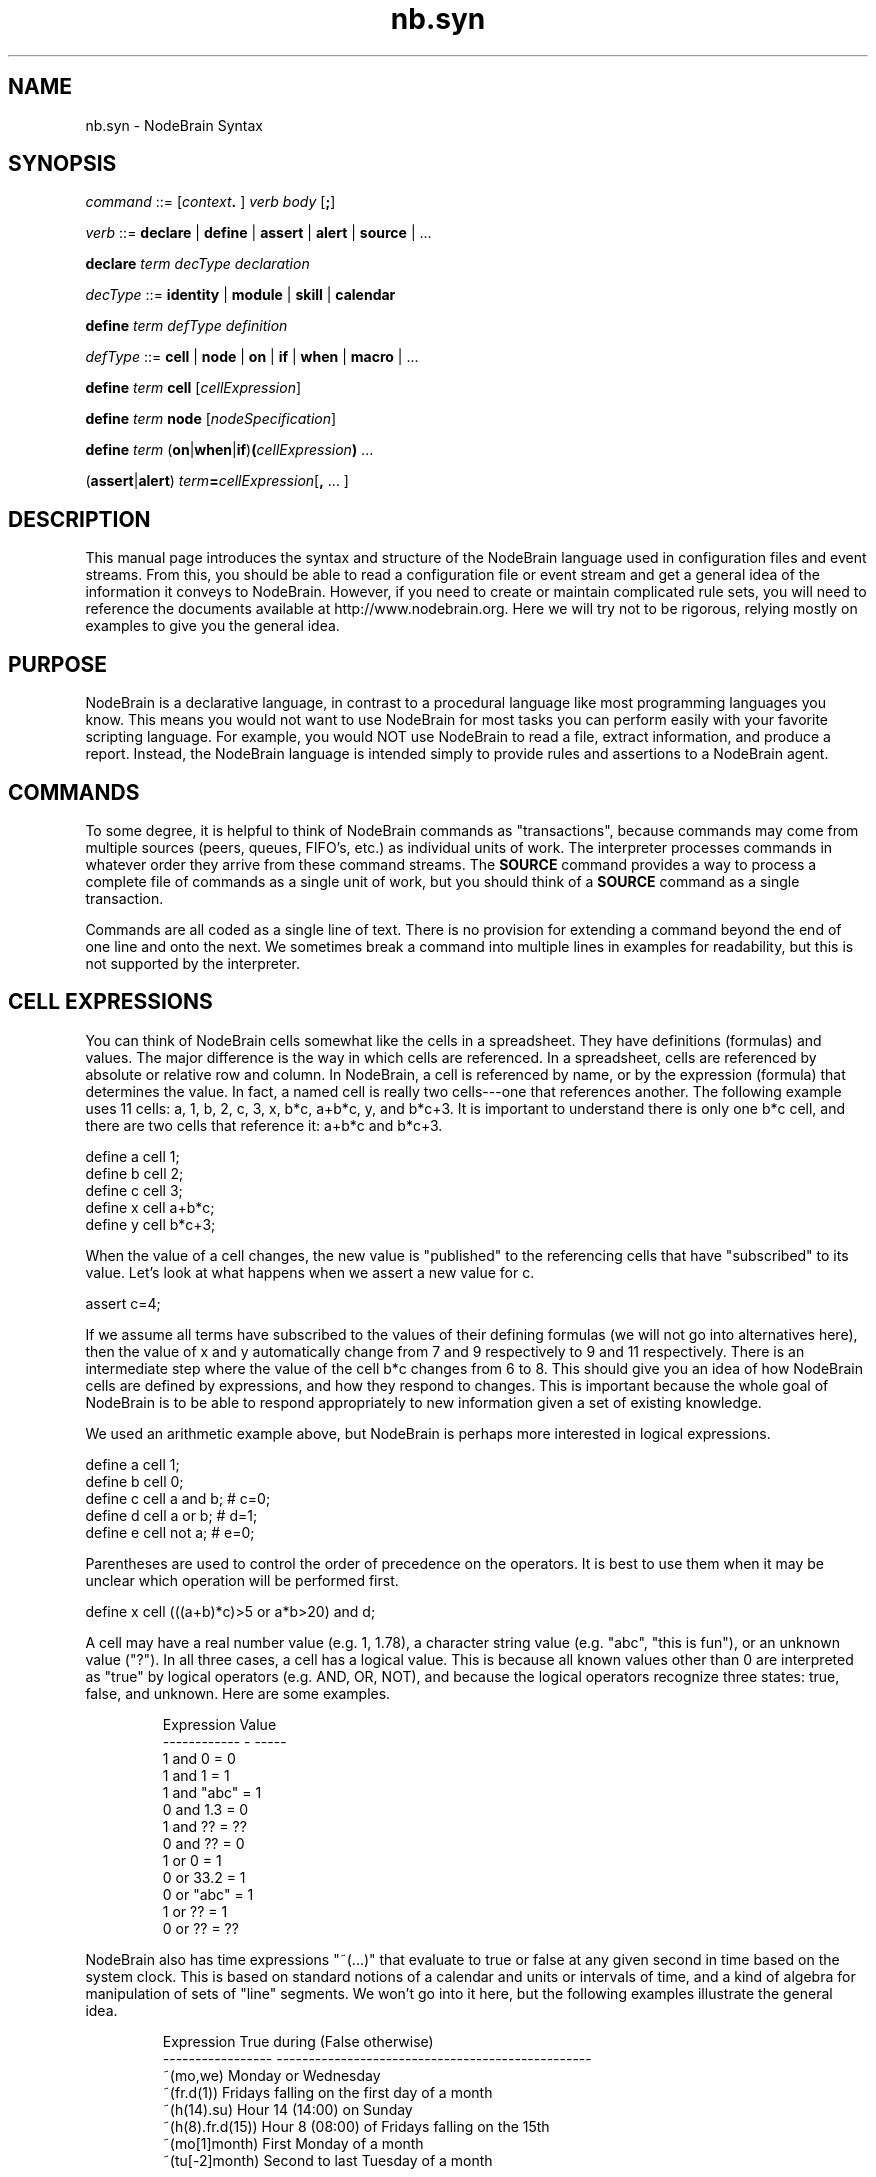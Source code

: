 .\" Process this file with "groff -man -Tascii foo.1" or "nbman2ht foo.1"
.\" See NodeBrain Developer Guide for project standards
.\"
.TH nb.syn 5 "June 2012" "NodeBrain 0.8.10" "NodeBrain Administrator Guide"
.SH NAME
nb.syn - NodeBrain Syntax
.SH SYNOPSIS
\fIcommand\fP ::= [\fIcontext\fP\fB. \fP] \fIverb\fP \fIbody\fP [\fB;\fP]

\fIverb\fP ::= \fBdeclare\fP | \fBdefine\fP | \fBassert\fP | \fBalert\fP | \fBsource\fP | ...

\fBdeclare\fP \fIterm\fP \fIdecType\fP \fIdeclaration\fP

\fIdecType\fP ::= \fBidentity\fP | \fBmodule\fP | \fBskill\fP | \fBcalendar\fP

\fBdefine\fP \fIterm\fP \fIdefType\fP \fIdefinition\fP

\fIdefType\fP ::= \fBcell\fP | \fBnode\fP | \fBon\fP | \fBif\fP | \fBwhen\fP | \fBmacro\fP | ...

\fBdefine\fP \fIterm\fP \fBcell\fP [\fIcellExpression\fP]

\fBdefine\fP \fIterm\fP \fBnode\fP [\fInodeSpecification\fP]

\fBdefine\fP \fIterm\fP (\fBon\fP|\fBwhen\fP|\fBif\fP)\fB(\fP\fIcellExpression\fP\fB)\fP ...

(\fBassert\fP|\fBalert\fP) \fIterm\fP\fB=\fP\fIcellExpression\fP[\fB,\fP ... ]
.SH DESCRIPTION
This manual page introduces the syntax and structure of the NodeBrain language used
in configuration files and event streams.  From this, you should be able to read a
configuration file or event stream and get a general idea of the information it conveys to NodeBrain.
However, if you need to create or maintain complicated
rule sets, you will need to reference the documents 
available at http://www.nodebrain.org.  Here we will try not to be rigorous, relying mostly on
examples to give you the general idea.
.SH PURPOSE
NodeBrain is a declarative language, in contrast to a procedural language like most programming languages
you know.  This means you would not want to use NodeBrain for most tasks you can perform easily with
your favorite scripting language.  For example, you would NOT use NodeBrain to read a file,
extract information, and
produce a report.  Instead, the NodeBrain language is intended simply to provide
rules and assertions to a NodeBrain agent.
.SH COMMANDS
To some degree, it is helpful to think of NodeBrain commands as "transactions", because commands
may come from multiple sources (peers, queues, FIFO's, etc.) as individual units of work.
The interpreter processes commands
in whatever order they arrive from these command streams.
The \fBSOURCE\fP command provides a way to process a complete file of commands as a single
unit of work, but you should think of a \fBSOURCE\fP command as a single transaction.  

Commands are all coded as a single line of text.  There is no provision for extending a command
beyond the end of one line and onto the next.  We sometimes break a command into multiple lines
in examples for readability, but this is not supported by the interpreter.
.SH CELL EXPRESSIONS
You can think of NodeBrain cells somewhat like the cells in a spreadsheet.  They have definitions (formulas)
and values.  The major difference is the way in which cells are referenced.  In a spreadsheet, cells are
referenced by absolute or relative row and column.  In NodeBrain, a cell is referenced by name, or by the expression (formula)
that determines the value.  In fact, a named cell is really two cells---one that references another.
The following example uses 11 cells: a, 1, b, 2, c, 3, x, b*c, a+b*c, y, and b*c+3.
It is important to understand there is only one b*c cell, and there are two cells that reference it: a+b*c and b*c+3. 

  define a cell 1;
  define b cell 2;
  define c cell 3;
  define x cell a+b*c;
  define y cell b*c+3;

When the value of a cell changes, the new value is "published" to the referencing cells that have "subscribed" to
its value. Let's look at what happens when we assert a new value for c.

  assert c=4;

If we assume all terms have subscribed to the values of their defining formulas (we will not go into alternatives here),
then the value of x and y automatically change from 7 and 9 respectively to 9 and 11 respectively.  There is an
intermediate step where the value of the cell b*c changes from 6 to 8.  This should give you an idea of how NodeBrain
cells are defined by expressions, and how they respond to changes.  This is important because the whole goal of NodeBrain
is to be able to respond appropriately to new information given a set of existing knowledge.

We used an arithmetic example above, but NodeBrain is perhaps more interested in logical expressions.

  define a cell 1;
  define b cell 0;
  define c cell a and b;  # c=0; 
  define d cell a or b;   # d=1;
  define e cell not a;    # e=0;

Parentheses are used to control the order of precedence on the operators.  It is best to use them when it may be unclear
which operation will be performed first.

  define x cell (((a+b)*c)>5 or a*b>20) and d;

A cell may have a real number value (e.g. 1, 1.78), a character string value (e.g. "abc", "this is fun"), or an unknown
value ("?").  In all three cases, a cell has a logical value.  This is because all known values other than 0 are 
interpreted as "true" by logical operators (e.g. AND, OR, NOT), and because the logical operators recognize three states:
true, false, and unknown.  Here are some examples.
.IP
.\"ht table
.nf
Expression     Value
------------ - -----
1 and 0      =   0
1 and 1      =   1
1 and "abc"  =   1
0 and 1.3    =   0
1 and ??     =   ??
0 and ??     =   0
1 or  0      =   1
0 or  33.2   =   1
0 or  "abc"  =   1
1 or  ??     =   1
0 or  ??     =   ??
.fi
.P

NodeBrain also has time expressions "~(...)" that evaluate to true or false at any given second in time based on the system
clock.  This is based on standard notions of a calendar and units or intervals of time, and a kind of algebra for manipulation
of sets of "line" segments.  We won't go into it here, but the following examples illustrate the general idea.
.IP
.\"ht table
.nf
Expression         True during (False otherwise)
-----------------  -------------------------------------------------
~(mo,we)           Monday or Wednesday
~(fr.d(1))         Fridays falling on the first day of a month
~(h(14).su)        Hour 14 (14:00) on Sunday
~(h(8).fr.d(15))   Hour 8 (08:00) of Fridays falling on the 15th
~(mo[1]month)      First Monday of a month
~(tu[-2]month)     Second to last Tuesday of a month
.fi
.P

A "node condition" is another form of cell expression that looks like a function call. You can think of
it as a function call that executes whenever one of the argument cell expressions changes.    

  define mystuff node tree;  # create node with skill provided by the "tree" module
  define r1 on(x=40 and \fBmystuff(a,b,c+7)\fP) a=b+2;

The way in which mystuff(a,b,c+7) is evaluated is determined by the skill "tree" associated with
the  mystuff node.  This skill is provided by a "node module" (NodeBrain plugin). Evaluation
of a node condition is just one of the methods that may be
implemented by a node module.
.SH SKILL METHODS
A node module implements one or more skills.  For each skill, it implements methods defined by the NodeBrain Node Module C API.
Each line in the command examples below illustrates a reference to a different skill method.

  declare names module {"."}names;
  declare nickname skill \fBnames.nick(...):...\fP  # initialize skill
  define mynicks node \fBnickname("builtin")\fP;  # construct node
  assert \fBmynicks("Ry","Ryan")\fP,\fBmynicks("Tay","Taylor")\fP; # assert nicknames
  define isnick cell \fBmynicks(name)\fP; # node condition
  show \fBmynicks\fP;   # display knowledge associated with mynick
  \fBmynicks(2,a+5)\fP; # node command

We know from the syntax what method within the node module is invoked in each reference to the
node "mynicks", but we would need documentation on the node module \fInames\fP and its skill \fInick\fP to
know how the arguments are processed.  The arguments can be any cell expression in general,
but the domain of valid values may be restricted by the node module.

The DECLARE commands shown above are normally not required when using installed node modules
with default options.  Here's an example using the tree module, which does not implement the command method.

  define mynicks node \fBtree\fP;  # construct node
  assert \fBmynicks("Ry")="Ryan"\fP,\fBmynicks("Tay")="Taylor"\fP; # assert nicknames
  define isnick cell \fBmynicks(name)\fP; # node condition
  show \fBmynicks\fP;   # display knowledge associated with mynick

.SH ASSERTIONS
An assertion is used to convey new information to an executing instance of the NodeBrain
interpreter.  (We sometimes refer to an executing instance of the NodeBrain interpreter as a "skull.")
Simple assertions are like assignment statements with a cell name on the left and a cell expression
on the right.

  assert x=a*b+c,y=a+b*c;

When the value of a named cell changes as a result of the assertion, NodeBrain reacts to the change
by re-evaluating cells that reference the modified cell.  We say the cell "publishes" changes to the
"subscriber" cells.  When re-evaluation of subscriber cells change their value, they in term publish
their changes to subscriber cells.  This can percolate all the way up the subscriber hierarchy as long
as re-evaluation produces a change.

  define x cell a+b;
  define y cell a>b; # 1 if a greater than b, 0 otherwise
  define z cell x+y;
  define r on(z>20):-echo hello
  assert a=13,b=7; # this triggers rule r because z=21
  # next line causes re-evaluation of x and y (subscribers of a and b)
  assert a=12,b=8;
  assert a=2;      # this causes re-evaluation of x, y, z, and r

Notice the difference in our comments for the second and last assertions above?  The reason the
last assertion caused re-evaluation of z is because x and/or y changed. Then r was re-evaluated
because z changed.

Because assertions are common in NodeBrain, as are assignments in other languages, NodeBrain
has a shorthand notation using a back-tick to mean ASSERT.
(We insist on a verb, or a symbol that represents a verb.)

  \`x=a+b;
  assert x=a+b;

We can assert values using "=" or definitions using "==".  The following examples give the same
definition to a cell named x.       

.nf
  define x cell a+b;    # define x as a+b
  assert x==a+b;        # define x as a+b
.fi

The DEFINE command in this example defines a new cell named x.  The ASSERT command with "=="
is the same if x is not already defined.  If x is already defined, the DEFINE command will fail
while the ASSERT command with redefine x.  In the ASSERT command it is also possible for x to
be in a parent context (explained later).

.nf
  assert x==a+b;  # define x
  assert x==a*b;  # redefine x
  define x cell a+b;  # fails because x is already defined.
.fi

An ALERT command is just like an ASSERT command, except it enables IF rules as you will see
in the next section.

.nf
  alert a=13,b=7;  # assert a=13 and b=7 with IF rules enabled.
.fi
.SH RULES
To respond to specific conditions or events, NodeBrain needs rules that tell it what to watch for
and what action to take if the condition is true.

.nf
  define r1 on(a=b) x=2;
  define r2 if(a=b):-ps -ef | grep nb 
  define r3 when(a=b):-echo hello
.fi

An ON rule fires whenever the condition transitions from False or Unknown to True.

.nf
  define r1 on(a=b) x=2;
  assert a=7,b=7;   # r1 fires
  assert a=2;       # r1 transitions to False
  assert a=7;       # r1 fires
  assert a=5,b=5;   # r1 remains true and does not fire
  assert b=??;      # r1 transitions to Unknown
  assert ?b;        # an easier way to assert that b has an unknown value
  assert a=2,b=2;   # r1 fires
.fi

An IF rule fires when True after an ALERT command.  Notice we didn't say "transitions to True."
It will fire on an ALERT even when conditions remains True.
 
.nf
  define r2 if(a=b):-ps -ef | grep nb
  assert a=7,b=7;   # r2 does not fire because IF rules ignore ASSERT
  alert a=2,b=2;    # r2 fires
  alert a=2,b=2;    # r2 fires
  alert a=1,b=1;    # r2 fires
  alert a=0,b=4;    # r2 does not fire because the condition is false
  alert b=0;        # r2 fires because the condition is true
  alert c=5;        # r2 fires because the condition is still true
.fi

The ON rule is used for state monitoring and responds to both the ASSERT and ALERT commands.
Although it can be used for state monitoring and event monitoring it only responds to state changes.
The IF rule is used for event monitoring and responds only to ALERT commands. (See COMMAND
PREFIX section below for further restrictions.)  It treats every
ALERT command as an event, where the named cells are event attributes.  An ALERT with the same
parameters as the previous ALERT is recognized by the IF rule as a new event---even when none
of the cells it monitors are referenced in the ALERT, as shown in the last line of the example
above.  The ON rule sees alerts as non-events when they don't change the monitored state.

The last rule we want to talk about here is the WHEN rule.  It is identical to the ON rule, 
except it only fires one time and "undefines" itself.  The WHEN rule applies equally to the
ASSERT and ALERT commands, so it can be used for both state and event monitoring.

There is also a thing called a "sequence rule."  We are not going to talk about the details
here but will show you what it looks like. It can appear as a command or a cell expression.
The thing to know is that it looks like "{...}" and it monitors for a sequence of events,
can change its own value, and can pass commands to the interpreter.

.nf
  # this is a sequence rule that acts like a WHEN rule
  {on(a=7)\`b="abc";}
  # this is like two WHEN rules that apply in sequence 
  {on(a=b)\`x=2;on(a>7)\`x=5;}
  # this is a rule for changing the value of a cell
  assert y=={=5;*{on(a=2);=4;on(a=5);=3}};
.fi

In the last example above, the value of y is initially 5.  It then alternates between 4 and
3 as "a" transitions to 2 and 5 respectively.
.SH CONTEXT
NodeBrain commands are interpreted within the context of a set of terms and rules called a "node".
A term may have a different meaning in a different context.  In the following example we define
a node, "connie", and define three terms within the associated context. 

.nf
  define connie node;
  connie. define a cell 1;
  connie. define b cell a+5;
  connie. define hi on(a+b>3):-echo hello
.fi

The context prefix "connie." (the period is important) on the DEFINE commands
tells the interpreter how to interpret the commands.  This same example, without the context
prefix would look like this.

.nf
  define connie node;
  define connie.a cell 1;
  define connie.b cell connie.a+5;
  define connie.hi on(connie.a+connie.b>3):-echo hello
.fi

Referenced terms may be resolved at a higher level context if not defined in the target context.

.nf
  define connie node;
  connie. define tex node;
  connie. define a cell 1;
  connie.tex. define b cell a+5;
  # "a" is connie.a because there is no connie.tex.a
  # but "b" is connie.tex.b because we are defining it in connie.tex
.fi

Undefined terms that are referenced in a cell expression are implicitly defined in the target context.

.nf
  define connie node;
  connie. define b cell a+5; # "a" is implicitly defined
.fi

The next example shows the equivalent explicit definition of "a".

.nf
  define connie node;
  connie. define a cell ?; # connie.a is a cell with an unknown value
  connie. define b cell a+5;
.fi

You can reference an undefined term in the target context when there is a defined term in a  
parent context.  This is done by putting a period (".") in front of the term.

.nf
  define connie node;
  connie. define tex node;
  connie. define a cell 1
  connie.tex. define b cell .a+5;
  # ".a" is connie.tex.a, not connie.a 
  # The implicit definition is "define connie.txt.a cell ?;"
.fi

An ALERT command only applies to IF rules defined in the target context.

.nf
  define connie node;
  connie. define r if(a) x=2;
  alert a=1;          # this does NOT cause connie.r to fire.
  alert connie.a=1;   # this does NOT cause connie.r to fire.
  connie. alert a=1;  # this DOES cause connie.r to fire.
.fi
  
.SH INCLUDES
The %INCLUDE directive and
SOURCE command are important to understand because they are frequently used in one
file to include commands from another like, the source command in a 
shell script or an include directive in a C program.
 
.nf
  # include commands from myExtraRules.nb
  %include myExtraFules.nb,a=2,context="abc";
          - or -
  source myExtraFules.nb,a=2,context="abc";
.fi

There is no difference between the INCLUDE directive and SOURCE command.  The INCLUDE
directive may seem more appropriate within a rule file, while the SOURCE command may
seem more appropriate in interactive mode or as a transaction to an agent.

The parameters a=2 and context="abc" are available within myExtraRules.nb for
controlling conditional processing and symbolic substitution.

.nf
  % define %{context} node;
  %if(a>1);
  % %{context}. define r0 on(x>21):-mail fred@flintstone.com < myap.log
  %endif;
  % %{context}. define r1 on(x=17) m=0;
.fi

Again, we've only provided enough information here to help you read NodeBrain
rule files, not enough to prepare you to write them.  Refer to the online
documentation for more information.
.SH BUGS
See
.\"ht page
\fBnb\fP(1).  NodeBrain prototype releases, those starting with a 0 like
0.8.4, should be used for experimental purposes only, unless you are able to
verify they are reliable for your application from your own testing.  The author uses these
releases in production applications, but makes no claim they will work as
expected in your applications. 
But please experiment and report bugs by linking to the project page from the home page, 
http://www.nodebrain.org, or send email to <bugs@nodebrain.org>.
.SH AUTHOR
Ed Trettevik <eat@nodebrain.org>
.SH "SEE ALSO"
.\"ht page
\fBnb\fP(1),
.\"ht page
\fBnb.man\fP(7),
.\"ht page
\fBnb.cfg\fP(5),
.\"ht page
\fBnb.mod\fP(7),
.\"ht page
\fBnb.lib\fP(3)

.\"ht doc
[1]
.I NodeBrain Home Page 
- http://www.nodebrain.org 

.\"ht doc
[2]
.I NodeBrain Tutorial 
- http://www.nodebrain.org 

.\"ht doc
[3]
.I NodeBrain User Guide 
- http://www.nodebrain.org 

.\"ht doc
[4]
.I NodeBrain Language Reference
- http://www.nodebrain.org 

.\"ht doc
[5]
.I NodeBrain Module Reference
- http://www.nodebrain.org 

.\"ht doc
[6]
.I NodeBrain API Reference
- http://www.nodebrain.org 
